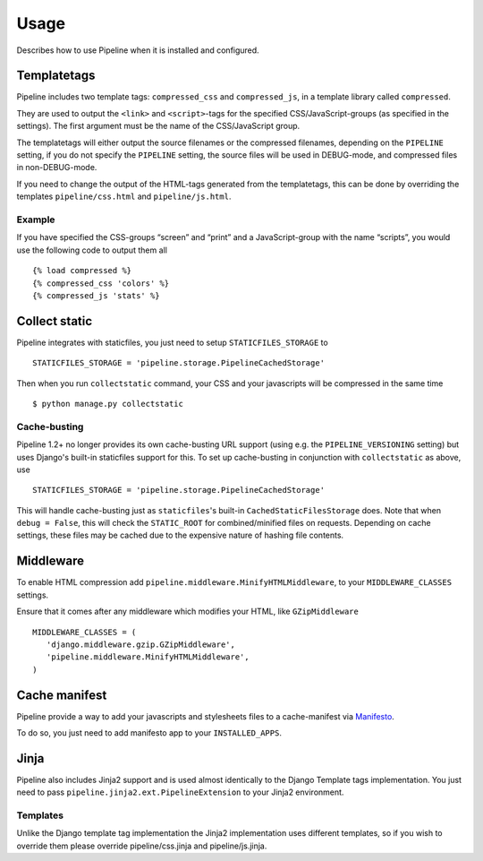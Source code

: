 .. _ref-usage:

=====
Usage
=====

Describes how to use Pipeline when it is installed and configured.

Templatetags
============

Pipeline includes two template tags: ``compressed_css`` and ``compressed_js``,
in a template library called ``compressed``.

They are used to output the ``<link>`` and ``<script>``-tags for the
specified CSS/JavaScript-groups (as specified in the settings).
The first argument must be the name of the CSS/JavaScript group.

The templatetags will either output the source filenames or the compressed filenames,
depending on the ``PIPELINE`` setting, if you do not specify the ``PIPELINE`` setting,
the source files will be used in DEBUG-mode, and compressed files in non-DEBUG-mode.

If you need to change the output of the HTML-tags generated from the templatetags,
this can be done by overriding the templates ``pipeline/css.html`` and ``pipeline/js.html``.

Example
-------

If you have specified the CSS-groups “screen” and “print” and a JavaScript-group
with the name “scripts”, you would use the following code to output them all ::

   {% load compressed %}
   {% compressed_css 'colors' %}
   {% compressed_js 'stats' %}

Collect static
==============

Pipeline integrates with staticfiles, you just need to setup ``STATICFILES_STORAGE`` to ::

    STATICFILES_STORAGE = 'pipeline.storage.PipelineCachedStorage'

Then when you run ``collectstatic`` command, your CSS and your javascripts will be compressed in the same time ::

    $ python manage.py collectstatic

Cache-busting
-------------

Pipeline 1.2+ no longer provides its own cache-busting URL support (using e.g. the ``PIPELINE_VERSIONING`` setting) but uses
Django's built-in staticfiles support for this. To set up cache-busting in conjunction with ``collectstatic`` as above, use ::

    STATICFILES_STORAGE = 'pipeline.storage.PipelineCachedStorage'

This will handle cache-busting just as ``staticfiles``'s built-in ``CachedStaticFilesStorage`` does.
Note that when ``debug = False``, this will check the ``STATIC_ROOT`` for combined/minified files on requests.
Depending on cache settings, these files may be cached due to the expensive nature of hashing file contents.

Middleware
==========

To enable HTML compression add ``pipeline.middleware.MinifyHTMLMiddleware``,
to your ``MIDDLEWARE_CLASSES`` settings.

Ensure that it comes after any middleware which modifies your HTML, like ``GZipMiddleware`` ::

   MIDDLEWARE_CLASSES = (
      'django.middleware.gzip.GZipMiddleware',
      'pipeline.middleware.MinifyHTMLMiddleware',
   )

Cache manifest
==============

Pipeline provide a way to add your javascripts and stylesheets files to a
cache-manifest via `Manifesto <http://manifesto.readthedocs.org/>`_.

To do so, you just need to add manifesto app to your ``INSTALLED_APPS``.


Jinja
=====

Pipeline also includes Jinja2 support and is used almost identically to the Django Template tags implementation.
You just need to pass ``pipeline.jinja2.ext.PipelineExtension`` to your Jinja2 environment.

Templates
---------

Unlike the Django template tag implementation the Jinja2 implementation uses different templates, so if you wish to override them please override pipeline/css.jinja and pipeline/js.jinja.
